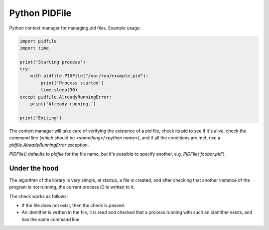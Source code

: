 Python PIDFile
==============

.. image:: https://github.com/mosquito/python-pidfile/actions/workflows/tests.yml/badge.svg
   :target: https://github.com/mosquito/python-pidfile/actions/workflows/tests.yml
   :alt: Github Actions

.. image:: https://img.shields.io/pypi/v/python-pidfile.svg
   :target: https://pypi.python.org/pypi/python-pidfile/
   :alt: Latest Version

.. image:: https://img.shields.io/pypi/wheel/python-pidfile.svg
   :target: https://pypi.python.org/pypi/python-pidfile/
   :alt: round wheels

.. image:: https://img.shields.io/pypi/pyversions/python-pidfile.svg
   :target: https://pypi.python.org/pypi/python-pidfile/
   :alt: Python versions

.. image:: https://img.shields.io/pypi/l/python-pidfile.svg
   :target: https://pypi.python.org/pypi/python-pidfile/
   :alt: License

.. image:: https://coveralls.io/repos/github/CostantinoGrana/python-pidfile/badge.svg?branch=master
   :target: https://coveralls.io/github/CostantinoGrana/python-pidfile?branch=master
   :alt: Coverage Status


Python context manager for managing pid files. Example usage:

.. code-block:: python

    import pidfile
    import time

    print('Starting process')
    try:
        with pidfile.PIDFile("/var/run/example.pid"):
            print('Process started')
            time.sleep(30)
    except pidfile.AlreadyRunningError:
        print('Already running.')

    print('Exiting')

The context manager will take care of verifying the existence of a pid file,
check its pid to see if it's alive, check the command line (which should be `<something>/<python name>`), and
if all the conditions are met, rise a `pidfile.AlreadyRunningError` exception.

`PIDFile()` defaults to `pidfile` for the file name, but it's possible to specify another, e.g. `PIDFile('foobar.pid')`.


Under the hood
--------------

The algorithm of the library is very simple, at startup, a file is created,
and after checking that another instance of the program is not running, the
current process ID is written to it.

The check works as follows:

* If the file does not exist, then the check is passed.
* An identifier is written in the file, it is read and checked that a
  process running with such an identifier exists, and has the same command line.
